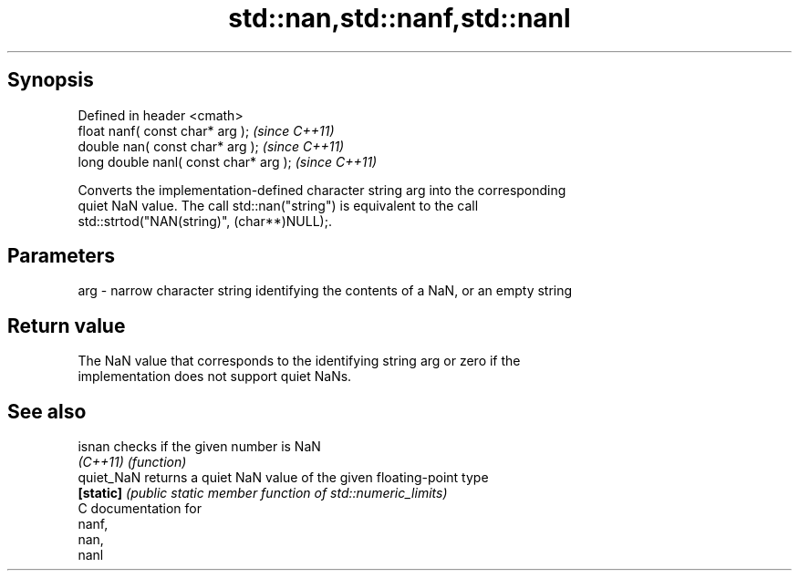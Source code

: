 .TH std::nan,std::nanf,std::nanl 3 "Apr 19 2014" "1.0.0" "C++ Standard Libary"
.SH Synopsis
   Defined in header <cmath>
   float nanf( const char* arg );        \fI(since C++11)\fP
   double nan( const char* arg );        \fI(since C++11)\fP
   long double nanl( const char* arg );  \fI(since C++11)\fP

   Converts the implementation-defined character string arg into the corresponding
   quiet NaN value. The call std::nan("string") is equivalent to the call
   std::strtod("NAN(string)", (char**)NULL);.

.SH Parameters

   arg - narrow character string identifying the contents of a NaN, or an empty string

.SH Return value

   The NaN value that corresponds to the identifying string arg or zero if the
   implementation does not support quiet NaNs.

.SH See also

   isnan     checks if the given number is NaN
   \fI(C++11)\fP   \fI(function)\fP
   quiet_NaN returns a quiet NaN value of the given floating-point type
   \fB[static]\fP  \fI(public static member function of std::numeric_limits)\fP
   C documentation for
   nanf,
   nan,
   nanl
